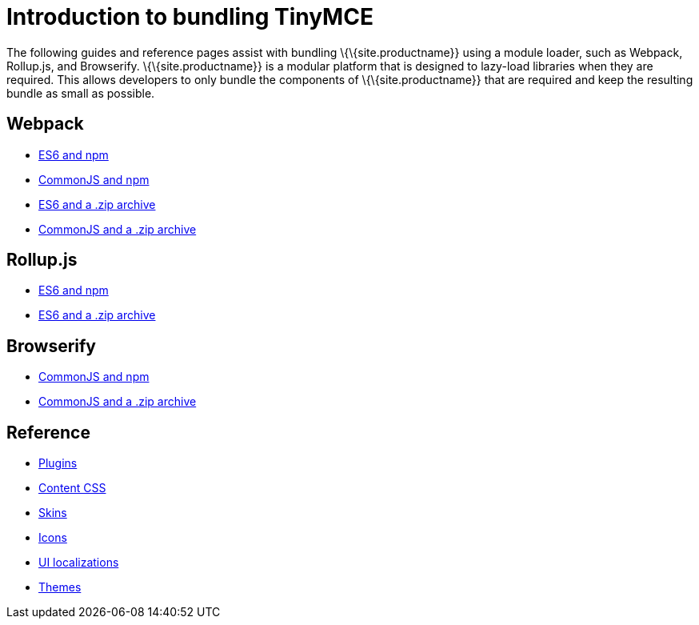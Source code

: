 = Introduction to bundling TinyMCE

:title_nav: Introduction

:description_short: Introduction to bundling TinyMCE using a module loader.
:description: Introduction to bundling TinyMCE with Webpack, Rollup.js, or Browserify.
:keywords: webpack browserify es6 rollup commonjs modules tinymce es2015

The following guides and reference pages assist with bundling \{\{site.productname}} using a module loader, such as Webpack, Rollup.js, and Browserify. \{\{site.productname}} is a modular platform that is designed to lazy-load libraries when they are required. This allows developers to only bundle the components of \{\{site.productname}} that are required and keep the resulting bundle as small as possible.

== Webpack

* link:{baseurl}/how-to-guides/usage-with-module-loaders/webpack/webpack_es6_npm/[ES6 and npm]
* link:{baseurl}/how-to-guides/usage-with-module-loaders/webpack/webpack_cjs_npm/[CommonJS and npm]
* link:{baseurl}/how-to-guides/usage-with-module-loaders/webpack/webpack_es6_download/[ES6 and a .zip archive]
* link:{baseurl}/how-to-guides/usage-with-module-loaders/webpack/webpack_cjs_download/[CommonJS and a .zip archive]

[[rollupjs]]
== Rollup.js

* link:{baseurl}/how-to-guides/usage-with-module-loaders/rollup/rollup_es6_npm/[ES6 and npm]
* link:{baseurl}/how-to-guides/usage-with-module-loaders/rollup/rollup_es6_download/[ES6 and a .zip archive]

== Browserify

* link:{baseurl}/how-to-guides/usage-with-module-loaders/browserify/browserify_cjs_npm/[CommonJS and npm]
* link:{baseurl}/how-to-guides/usage-with-module-loaders/browserify/browserify_cjs_download/[CommonJS and a .zip archive]

== Reference

* link:{baseurl}/how-to-guides/usage-with-module-loaders/reference/plugins/[Plugins]
* link:{baseurl}/how-to-guides/usage-with-module-loaders/reference/content-css/[Content CSS]
* link:{baseurl}/how-to-guides/usage-with-module-loaders/reference/skins/[Skins]
* link:{baseurl}/how-to-guides/usage-with-module-loaders/reference/icons/[Icons]
* link:{baseurl}/how-to-guides/usage-with-module-loaders/reference/localization/[UI localizations]
* link:{baseurl}/how-to-guides/usage-with-module-loaders/reference/themes/[Themes]
